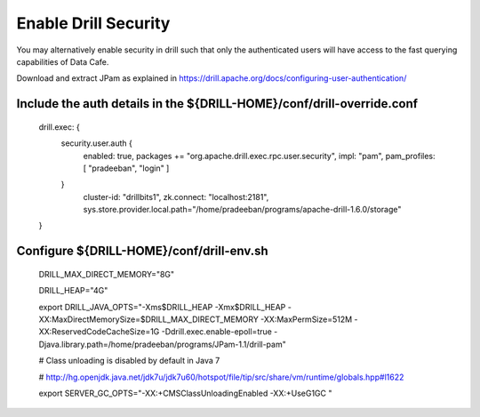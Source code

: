 *********************
Enable Drill Security
*********************

You may alternatively enable security in drill such that only the authenticated users will have access to the fast
querying capabilities of Data Cafe.


Download and extract JPam as explained in https://drill.apache.org/docs/configuring-user-authentication/



Include the auth details in the ${DRILL-HOME}/conf/drill-override.conf
######################################################################

 drill.exec: {
   security.user.auth {
         enabled: true,
         packages += "org.apache.drill.exec.rpc.user.security",
         impl: "pam",
         pam_profiles: [ "pradeeban", "login" ]
   }
    cluster-id: "drillbits1",
    zk.connect: "localhost:2181",
    sys.store.provider.local.path="/home/pradeeban/programs/apache-drill-1.6.0/storage"
 }



Configure ${DRILL-HOME}/conf/drill-env.sh
#########################################


 DRILL_MAX_DIRECT_MEMORY="8G"

 DRILL_HEAP="4G"


 export DRILL_JAVA_OPTS="-Xms$DRILL_HEAP -Xmx$DRILL_HEAP -XX:MaxDirectMemorySize=$DRILL_MAX_DIRECT_MEMORY -XX:MaxPermSize=512M -XX:ReservedCodeCacheSize=1G -Ddrill.exec.enable-epoll=true -Djava.library.path=/home/pradeeban/programs/JPam-1.1/drill-pam"


 # Class unloading is disabled by default in Java 7

 # http://hg.openjdk.java.net/jdk7u/jdk7u60/hotspot/file/tip/src/share/vm/runtime/globals.hpp#l1622

 export SERVER_GC_OPTS="-XX:+CMSClassUnloadingEnabled -XX:+UseG1GC "